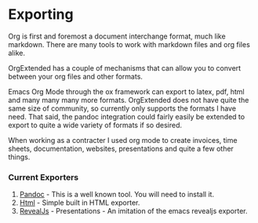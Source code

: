 * Exporting
  Org is first and foremost a document interchange format, much like markdown.
  There are many tools to work with markdown files and org files alike.

  OrgExtended has a couple of mechanisms that can allow you to convert between
  your org files and other formats.

  Emacs Org Mode through the ox framework can export to latex, pdf, 
  html and many many many more formats. OrgExtended does not have quite
  the same size of community, so currently only supports the formats 
  I have need. That said, the pandoc integration could fairly easily be
  extended to export to quite a wide variety of formats if so desired.

  When working as a contracter I used org mode to create invoices,
  time sheets, documentation, websites, presentations and quite a few
  other things. 

*** Current Exporters

  1. [[file:pandoc.org][Pandoc]]   - This is a well known tool. You will need to install it.
  2. [[file:htmlexporter.org][Html]]     - Simple built in HTML exporter. 
  3. [[file:revealjs.org][RevealJs]] - Presentations - An imitation of the emacs revealjs exporter.
   
